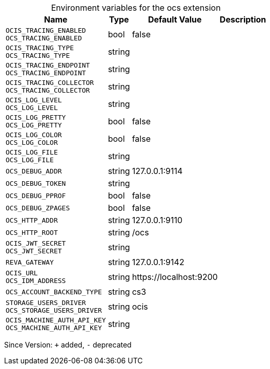 [caption=]
.Environment variables for the ocs extension
[width="100%",cols="~,~,~,~",options="header"]
|===
| Name
| Type
| Default Value
| Description

|
`OCIS_TRACING_ENABLED` +
`OCS_TRACING_ENABLED`
| bool
| false
| 

|
`OCIS_TRACING_TYPE` +
`OCS_TRACING_TYPE`
| string
| 
| 

|
`OCIS_TRACING_ENDPOINT` +
`OCS_TRACING_ENDPOINT`
| string
| 
| 

|
`OCIS_TRACING_COLLECTOR` +
`OCS_TRACING_COLLECTOR`
| string
| 
| 

|
`OCIS_LOG_LEVEL` +
`OCS_LOG_LEVEL`
| string
| 
| 

|
`OCIS_LOG_PRETTY` +
`OCS_LOG_PRETTY`
| bool
| false
| 

|
`OCIS_LOG_COLOR` +
`OCS_LOG_COLOR`
| bool
| false
| 

|
`OCIS_LOG_FILE` +
`OCS_LOG_FILE`
| string
| 
| 

|
`OCS_DEBUG_ADDR`
| string
| 127.0.0.1:9114
| 

|
`OCS_DEBUG_TOKEN`
| string
| 
| 

|
`OCS_DEBUG_PPROF`
| bool
| false
| 

|
`OCS_DEBUG_ZPAGES`
| bool
| false
| 

|
`OCS_HTTP_ADDR`
| string
| 127.0.0.1:9110
| 

|
`OCS_HTTP_ROOT`
| string
| /ocs
| 

|
`OCIS_JWT_SECRET` +
`OCS_JWT_SECRET`
| string
| 
| 

|
`REVA_GATEWAY`
| string
| 127.0.0.1:9142
| 

|
`OCIS_URL` +
`OCS_IDM_ADDRESS`
| string
| \https://localhost:9200
| 

|
`OCS_ACCOUNT_BACKEND_TYPE`
| string
| cs3
| 

|
`STORAGE_USERS_DRIVER` +
`OCS_STORAGE_USERS_DRIVER`
| string
| ocis
| 

|
`OCIS_MACHINE_AUTH_API_KEY` +
`OCS_MACHINE_AUTH_API_KEY`
| string
| 
| 
|===

Since Version: `+` added, `-` deprecated
